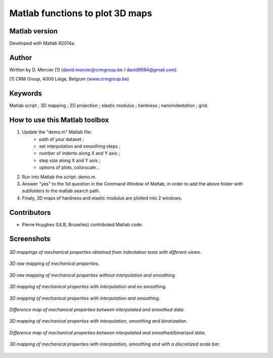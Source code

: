 ﻿Matlab functions to plot 3D maps
=================================

Matlab version
------------------
Developed with Matlab R2014a.

Author
----------
Written by D. Mercier [1] (david.mercier@crmgroup.be / david9684@gmail.com).

[1] CRM Group, 4000 Liège, Belgium (`www.crmgroup.be <www.crmgroup.be>`_)

Keywords
---------
Matlab script ; 3D mapping ; 2D projection ; elastic modulus ; hardness ; nanoindentation ; grid.

How to use this Matlab toolbox
-------------------------------
1. Update the "demo.m" Matlab file:
	- path of your dataset ;
	- set interpolation and smoothing steps ;
	- number of indents along X and Y axis ;
	- step size along X and Y axis ;
	- options of plots, colorscale...

2. Run into Matlab the script: demo.m.

3. Answer "yes" to the 1st question in the Command Window of Matlab, in order to add the above folder with subfolders to the matlab search path.

4. Finaly, 3D maps of hardness and elastic modulus are plotted into 2 windows.

Contributors
-------------
- Pierre Huyghes (ULB, Bruxelles) contributed Matlab code.

Screenshots
-------------
.. figure:: pictures/multiMaps.png
   :scale: 50 %
   :align: center
   
   *3D mappings of mechanical properties obtained from indentation tests with different views.*
   
.. figure:: pictures/0_hardnessMap_rawData.png
   :scale: 50 %
   :align: center
   
   *3D raw mapping of mechanical properties.*
   
.. figure:: pictures/1_hardnessMap_noInterp_noSmooth.png
   :scale: 50 %
   :align: center
   
   *3D raw mapping of mechanical properties without interpolation and smoothing.*
   
.. figure:: pictures/2_hardnessMap_Interp_noSmooth.png
   :scale: 50 %
   :align: center
   
   *3D mapping of mechanical properties with interpolation and no smoothing.*

.. figure:: pictures/3_hardnessMap_Interp_Smooth.png
   :scale: 50 %
   :align: center
   
   *3D mapping of mechanical properties with interpolation and smoothing.*
   
.. figure:: pictures/3_hardnessDiffMap_InterpSmooth.png
   :scale: 25 %
   :align: center
   
   *Difference map of mechanical properties between interpolated and smoothed data.*
   
.. figure:: pictures/4_hardnessMap_Interp_Smooth_Binarized.png
   :scale: 50 %
   :align: center
   
   *3D mapping of mechanical properties with interpolation, smoothing and binarization.*
   
.. figure:: pictures/4_hardnessDiffMap_Interp_Smooth_Binarized.png
   :scale: 25 %
   :align: center
   
   *Difference map of mechanical properties between interpolated and smoothed/binarized data.*
   
.. figure:: pictures/5_hardnessMap_Interp_Smooth_Discretized.png
   :scale: 50 %
   :align: center
   
   *3D mapping of mechanical properties with interpolation, smoothing and with a discretized scale bar.*  